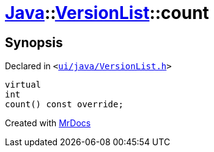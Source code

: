 [#Java-VersionList-count]
= xref:Java.adoc[Java]::xref:Java/VersionList.adoc[VersionList]::count
:relfileprefix: ../../
:mrdocs:


== Synopsis

Declared in `&lt;https://github.com/PrismLauncher/PrismLauncher/blob/develop/launcher/ui/java/VersionList.h#L36[ui&sol;java&sol;VersionList&period;h]&gt;`

[source,cpp,subs="verbatim,replacements,macros,-callouts"]
----
virtual
int
count() const override;
----



[.small]#Created with https://www.mrdocs.com[MrDocs]#
